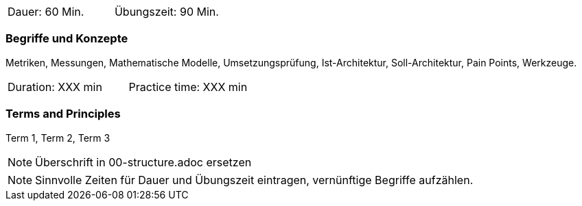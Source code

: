 // tag::DE[]
|===
| Dauer: 60 Min. | Übungszeit: 90 Min.
|===

=== Begriffe und Konzepte
Metriken, Messungen, Mathematische Modelle, Umsetzungsprüfung, Ist-Architektur, Soll-Architektur,
Pain Points, Werkzeuge.

// end::DE[]

// tag::EN[]
|===
| Duration: XXX min | Practice time: XXX min
|===

=== Terms and Principles
Term 1, Term 2, Term 3

// end::EN[]

// tag::REMARK[]
[NOTE]
====
Überschrift in 00-structure.adoc ersetzen
====
// end::REMARK[]

// tag::REMARK[]
[NOTE]
====
Sinnvolle Zeiten für Dauer und Übungszeit eintragen, vernünftige Begriffe aufzählen.
====
// end::REMARK[]
